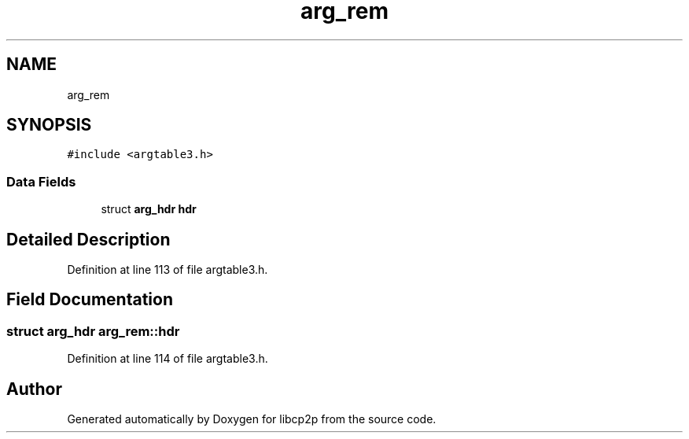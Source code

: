 .TH "arg_rem" 3 "Thu Aug 6 2020" "libcp2p" \" -*- nroff -*-
.ad l
.nh
.SH NAME
arg_rem
.SH SYNOPSIS
.br
.PP
.PP
\fC#include <argtable3\&.h>\fP
.SS "Data Fields"

.in +1c
.ti -1c
.RI "struct \fBarg_hdr\fP \fBhdr\fP"
.br
.in -1c
.SH "Detailed Description"
.PP 
Definition at line 113 of file argtable3\&.h\&.
.SH "Field Documentation"
.PP 
.SS "struct \fBarg_hdr\fP arg_rem::hdr"

.PP
Definition at line 114 of file argtable3\&.h\&.

.SH "Author"
.PP 
Generated automatically by Doxygen for libcp2p from the source code\&.
